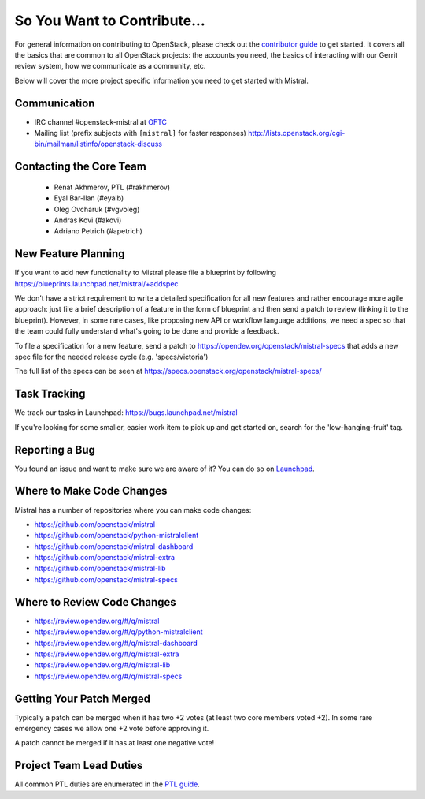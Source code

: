 ============================
So You Want to Contribute...
============================

For general information on contributing to OpenStack, please check out the
`contributor guide <https://docs.openstack.org/contributors/>`_ to get started.
It covers all the basics that are common to all OpenStack projects: the accounts
you need, the basics of interacting with our Gerrit review system, how we
communicate as a community, etc.

Below will cover the more project specific information you need to get started
with Mistral.

Communication
~~~~~~~~~~~~~

* IRC channel #openstack-mistral at `OFTC`_
* Mailing list (prefix subjects with ``[mistral]`` for faster responses)
  http://lists.openstack.org/cgi-bin/mailman/listinfo/openstack-discuss

.. _`OFTC`: https://www.oftc.net

Contacting the Core Team
~~~~~~~~~~~~~~~~~~~~~~~~

   * Renat Akhmerov, PTL (#rakhmerov)
   * Eyal Bar-Ilan (#eyalb)
   * Oleg Ovcharuk (#vgvoleg)
   * Andras Kovi (#akovi)
   * Adriano Petrich (#apetrich)

New Feature Planning
~~~~~~~~~~~~~~~~~~~~

If you want to add new functionality to Mistral please file a blueprint
by following https://blueprints.launchpad.net/mistral/+addspec

We don't have a strict requirement to write a detailed specification for
all new features and rather encourage more agile approach: just file a
brief description of a feature in the form of blueprint and then send a
patch to review (linking it to the blueprint). However, in some rare cases,
like proposing new API or workflow language additions, we need a spec so
that the team could fully understand what's going to be done and provide
a feedback.

To file a specification for a new feature, send a patch to
https://opendev.org/openstack/mistral-specs that adds a new spec file
for the needed release cycle (e.g. 'specs/victoria')

The full list of the specs can be seen at
https://specs.openstack.org/openstack/mistral-specs/

Task Tracking
~~~~~~~~~~~~~

We track our tasks in Launchpad: https://bugs.launchpad.net/mistral

If you're looking for some smaller, easier work item to pick up and get started
on, search for the 'low-hanging-fruit' tag.

Reporting a Bug
~~~~~~~~~~~~~~~

You found an issue and want to make sure we are aware of it? You can do so on
`Launchpad <https://bugs.launchpad.net/mistral>`_.

Where to Make Code Changes
~~~~~~~~~~~~~~~~~~~~~~~~~~

Mistral has a number of repositories where you can make code changes:

* https://github.com/openstack/mistral
* https://github.com/openstack/python-mistralclient
* https://github.com/openstack/mistral-dashboard
* https://github.com/openstack/mistral-extra
* https://github.com/openstack/mistral-lib
* https://github.com/openstack/mistral-specs

Where to Review Code Changes
~~~~~~~~~~~~~~~~~~~~~~~~~~~~

* https://review.opendev.org/#/q/mistral
* https://review.opendev.org/#/q/python-mistralclient
* https://review.opendev.org/#/q/mistral-dashboard
* https://review.opendev.org/#/q/mistral-extra
* https://review.opendev.org/#/q/mistral-lib
* https://review.opendev.org/#/q/mistral-specs

Getting Your Patch Merged
~~~~~~~~~~~~~~~~~~~~~~~~~

Typically a patch can be merged when it has two +2 votes (at least two core
members voted +2). In some rare emergency cases we allow one +2 vote before
approving it.

A patch cannot be merged if it has at least one negative vote!

Project Team Lead Duties
~~~~~~~~~~~~~~~~~~~~~~~~

All common PTL duties are enumerated in the `PTL guide
<https://docs.openstack.org/project-team-guide/ptl.html>`_.

